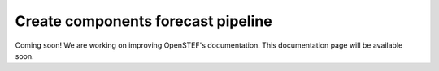 .. comment:
    SPDX-FileCopyrightText: 2017-2022 Contributors to the OpenSTEF project <korte.termijn.prognoses@alliander.com>
    SPDX-License-Identifier: MPL-2.0

.. _create_components_forecast_pipeline:

Create components forecast pipeline
===================================

Coming soon! We are working on improving OpenSTEF's documentation. This documentation page will be available soon.